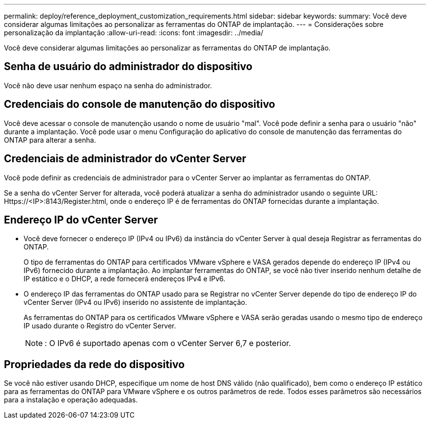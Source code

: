 ---
permalink: deploy/reference_deployment_customization_requirements.html 
sidebar: sidebar 
keywords:  
summary: Você deve considerar algumas limitações ao personalizar as ferramentas do ONTAP de implantação. 
---
= Considerações sobre personalização da implantação
:allow-uri-read: 
:icons: font
:imagesdir: ../media/


[role="lead"]
Você deve considerar algumas limitações ao personalizar as ferramentas do ONTAP de implantação.



== Senha de usuário do administrador do dispositivo

Você não deve usar nenhum espaço na senha do administrador.



== Credenciais do console de manutenção do dispositivo

Você deve acessar o console de manutenção usando o nome de usuário "mal". Você pode definir a senha para o usuário "não" durante a implantação. Você pode usar o menu Configuração do aplicativo do console de manutenção das ferramentas do ONTAP para alterar a senha.



== Credenciais de administrador do vCenter Server

Você pode definir as credenciais de administrador para o vCenter Server ao implantar as ferramentas do ONTAP.

Se a senha do vCenter Server for alterada, você poderá atualizar a senha do administrador usando o seguinte URL: Https://<IP>:8143/Register.html, onde o endereço IP é de ferramentas do ONTAP fornecidas durante a implantação.



== Endereço IP do vCenter Server

* Você deve fornecer o endereço IP (IPv4 ou IPv6) da instância do vCenter Server à qual deseja Registrar as ferramentas do ONTAP.
+
O tipo de ferramentas do ONTAP para certificados VMware vSphere e VASA gerados depende do endereço IP (IPv4 ou IPv6) fornecido durante a implantação. Ao implantar ferramentas do ONTAP, se você não tiver inserido nenhum detalhe de IP estático e o DHCP, a rede fornecerá endereços IPv4 e IPv6.

* O endereço IP das ferramentas do ONTAP usado para se Registrar no vCenter Server depende do tipo de endereço IP do vCenter Server (IPv4 ou IPv6) inserido no assistente de implantação.
+
As ferramentas do ONTAP para os certificados VMware vSphere e VASA serão geradas usando o mesmo tipo de endereço IP usado durante o Registro do vCenter Server.

+

NOTE: : O IPv6 é suportado apenas com o vCenter Server 6,7 e posterior.





== Propriedades da rede do dispositivo

Se você não estiver usando DHCP, especifique um nome de host DNS válido (não qualificado), bem como o endereço IP estático para as ferramentas do ONTAP para VMware vSphere e os outros parâmetros de rede. Todos esses parâmetros são necessários para a instalação e operação adequadas.
